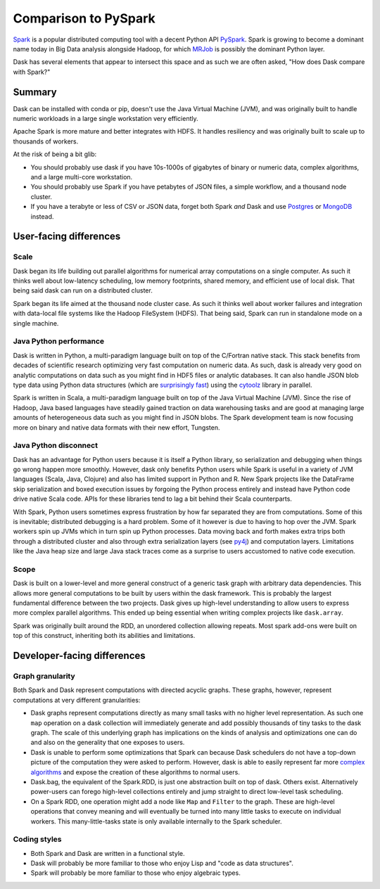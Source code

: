 Comparison to PySpark
=====================

Spark_ is a popular distributed computing tool with a decent Python API
PySpark_.  Spark is growing to become a dominant name today in Big Data
analysis alongside Hadoop, for which MRJob_ is possibly the dominant
Python layer.

Dask has several elements that appear to intersect this space and as such we are often asked, 
"How does Dask compare with Spark?"

Summary
-------

Dask can be installed with conda or pip, doesn't use the Java Virtual Machine (JVM), and was
originally built to handle numeric workloads in a large single workstation very
efficiently.

Apache Spark is more mature and better integrates with HDFS.  It handles
resiliency and was originally built to scale up to thousands of workers.

At the risk of being a bit glib:

* You should probably use dask if you have 10s-1000s of gigabytes of binary or 
  numeric data, complex algorithms, and a large multi-core workstation.
* You should probably use Spark if you have petabytes of JSON files, a simple 
  workflow, and a thousand node cluster. 
* If you have a terabyte or less of CSV or JSON data, forget both Spark *and* 
  Dask and use Postgres_ or MongoDB_ instead.

User-facing differences
-----------------------

Scale
~~~~~

Dask began its life building out parallel algorithms for numerical array
computations on a single computer.  As such it thinks well about low-latency
scheduling, low memory footprints, shared memory, and efficient use of local
disk.  That being said dask can run on a distributed cluster.

Spark began its life aimed at the thousand node cluster case.  As
such it thinks well about worker failures and integration with data-local
file systems like the Hadoop FileSystem (HDFS).  That being said, Spark can
run in standalone mode on a single machine.

Java Python performance
~~~~~~~~~~~~~~~~~~~~~~~

Dask is written in Python, a multi-paradigm language built on top of the
C/Fortran native stack.  This stack benefits from decades of scientific research
optimizing very fast computation on numeric data.  As such, dask is already
very good on analytic computations on data such as you might find in HDF5 files
or analytic databases.  It can also handle JSON blob type data using Python
data structures (which are `surprisingly fast`_) using the cytoolz_ library in
parallel.

Spark is written in Scala, a multi-paradigm language built on top of the Java
Virtual Machine (JVM).  Since the rise of Hadoop, Java based languages have
steadily gained traction on data warehousing tasks and are good at managing
large amounts of heterogeneous data such as you might find in JSON blobs.  The
Spark development team is now focusing more on binary and native data formats
with their new effort, Tungsten.

Java Python disconnect
~~~~~~~~~~~~~~~~~~~~~~

Dask has an advantage for Python users because it is itself a Python library,
so serialization and debugging when things go wrong happen more smoothly. However, 
dask only benefits Python users while Spark is useful in a
variety of JVM languages (Scala, Java, Clojure) and also has limited support in
Python and R.  New Spark projects like the DataFrame skip serialization and
boxed execution issues by forgoing the Python process entirely and instead have
Python code drive native Scala code.  APIs for these libraries tend to lag a
bit behind their Scala counterparts.

With Spark, Python users sometimes express frustration by how far separated they
are from computations.  Some of this is inevitable; distributed debugging is a
hard problem.  Some of it however is due to having to hop over the JVM.  Spark
workers spin up JVMs which in turn spin up Python processes.  Data moving back
and forth makes extra trips both through a distributed cluster and also through
extra serialization layers (see py4j_) and computation layers.  Limitations
like the Java heap size and large Java stack traces come as a surprise to users
accustomed to native code execution.

Scope
~~~~~

Dask is built on a lower-level and more general construct of a generic task
graph with arbitrary data dependencies.  This allows more general computations
to be built by users within the dask framework.  This is probably the largest
fundamental difference between the two projects.  Dask gives up high-level
understanding to allow users to express more complex parallel algorithms.  This
ended up being essential when writing complex projects like ``dask.array``.

Spark was originally built around the RDD, an unordered collection allowing
repeats.  Most spark add-ons were built on top of this construct, inheriting
both its abilities and limitations.


Developer-facing differences
----------------------------

Graph granularity
~~~~~~~~~~~~~~~~~

Both Spark and Dask represent computations with directed acyclic graphs.  These
graphs, however, represent computations at very different granularities:

* Dask graphs represent computations directly as many small tasks with no higher 
  level representation.  As such one ``map`` operation on a dask collection
  will immediately generate and add possibly thousands of tiny tasks to the dask
  graph.  The scale of this underlying graph has implications on the
  kinds of analysis and optimizations one can do and also on the generality that
  one exposes to users.
* Dask is unable to perform some optimizations that Spark
  can because Dask schedulers do not have a top-down picture of the computation
  they were asked to perform.  However, dask is able to easily represent far more
  `complex algorithms`_ and expose the creation of these algorithms to normal users.
* Dask.bag, the equivalent of the Spark.RDD, is just one abstraction built on top
  of dask.  Others exist.  Alternatively power-users can forego high-level
  collections entirely and jump straight to direct low-level task scheduling.

* On a Spark RDD, one operation might add a node like ``Map`` and ``Filter`` to
  the graph.  These are high-level operations that convey meaning and will
  eventually be turned into many little tasks to execute on individual workers.
  This many-little-tasks state is only available internally to the Spark
  scheduler.

Coding styles
~~~~~~~~~~~~~

* Both Spark and Dask are written in a functional style.
* Dask will probably be more familiar to those who enjoy Lisp and "code as data structures".
* Spark will probably be more familiar to those who enjoy algebraic types.

.. _Spark: https://spark.apache.org/
.. _PySpark: https://spark.apache.org/docs/latest/api/python/
.. _Hadoop: https://hadoop.apache.org/
.. _MRJob: https://mrjob.readthedocs.org
.. _`surprisingly fast`: https://www.youtube.com/watch?v=PpBK4zIaFLE
.. _cytoolz: https://toolz.readthedocs.org
.. _py4j: http://py4j.sourceforge.net/
.. _Postgres: http://www.postgresql.org/
.. _MongoDB: https://www.mongodb.org/
.. _`complex algorithms`: http://matthewrocklin.com/blog/work/2015/06/26/Complex-Graphs/

